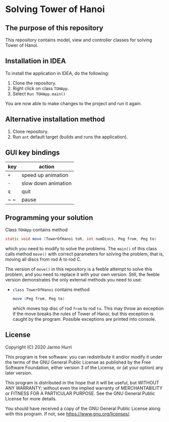 * Solving Tower of Hanoi
** The purpose of this repository
   This repository contains model, view and controller classes for
   solving Tower of Hanoi.

** Installation in IDEA
   To install the application in IDEA, do the following:
   1. Clone the repository.
   2. Right click on class =TOHApp=.
   3. Select =Run TOHApp.main()=
   You are now able to make changes to the project and run it again.

** Alternative installation method
   1. Clone repository.
   2. Run =ant= default target (builds and runs the application).
   
** GUI key bindings
   | key | action              |
   |-----+---------------------|
   | ~+~ | speed up animation  |
   | ~-~ | slow down animation |
   | ~q~ | quit                |
   | ~ ~ | pause               |

** Programming your solution
   Class =TOHApp= contains method
   #+begin_src java :exports code
     static void move (TowerOfHanoi toh, int numDiscs, Peg from, Peg to)
   #+end_src
   which you need to modify to solve the problems. The =main()= of
   this class calls method =move()= with correct parameters for
   solving the problem, that is, moving all discs from rod A to rod C.

   The version of =move()= in this repository is a feeble attempt to
   solve this problem, and you need to replace it with your own
   version. Still, the feeble version demonstrates the only external
   methods you need to use:
   - =class TowerOfHanoi= contains method
     #+begin_src java :exports code
       move (Peg from, Peg to)
     #+end_src
     which moves top disc of rod =from= to rod =to=. This may throw an
     exception if the move breaks the rules of Tower of Hanoi, but
     this exception is caught by the program. Possible exceptions are
     printed into console.

** License
   Copyright (C) 2020 Jarmo Hurri

   This program is free software: you can redistribute it and/or modify
   it under the terms of the GNU General Public License as published by
   the Free Software Foundation, either version 3 of the License, or
   (at your option) any later version.

   This program is distributed in the hope that it will be useful,
   but WITHOUT ANY WARRANTY; without even the implied warranty of
   MERCHANTABILITY or FITNESS FOR A PARTICULAR PURPOSE.  See the
   GNU General Public License for more details.

   You should have received a copy of the GNU General Public License
   along with this program.  If not, see <https://www.gnu.org/licenses/>.
